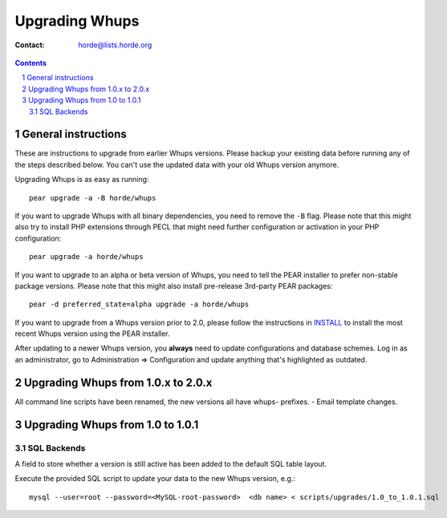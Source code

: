 =================
 Upgrading Whups
=================

:Contact: horde@lists.horde.org

.. contents:: Contents
.. section-numbering::


General instructions
====================

These are instructions to upgrade from earlier Whups versions. Please backup
your existing data before running any of the steps described below. You can't
use the updated data with your old Whups version anymore.

Upgrading Whups is as easy as running::

   pear upgrade -a -B horde/whups

If you want to upgrade Whups with all binary dependencies, you need to remove
the ``-B`` flag. Please note that this might also try to install PHP extensions
through PECL that might need further configuration or activation in your PHP
configuration::

   pear upgrade -a horde/whups

If you want to upgrade to an alpha or beta version of Whups, you need to tell
the PEAR installer to prefer non-stable package versions. Please note that this
might also install pre-release 3rd-party PEAR packages::

   pear -d preferred_state=alpha upgrade -a horde/whups

If you want to upgrade from a Whups version prior to 2.0, please follow the
instructions in INSTALL_ to install the most recent Whups version using the
PEAR installer.

After updating to a newer Whups version, you **always** need to update
configurations and database schemes. Log in as an administrator, go to
Administration => Configuration and update anything that's highlighted as
outdated.


Upgrading Whups from 1.0.x to 2.0.x
===================================

All command line scripts have been renamed, the new versions all have whups-
prefixes.
- Email template changes.


Upgrading Whups from 1.0 to 1.0.1
=================================

SQL Backends
------------

A field to store whether a version is still active has been added to the
default SQL table layout.

Execute the provided SQL script to update your data to the new Whups version,
e.g.::

   mysql --user=root --password=<MySQL-root-password>  <db name> < scripts/upgrades/1.0_to_1.0.1.sql


.. _INSTALL: INSTALL
